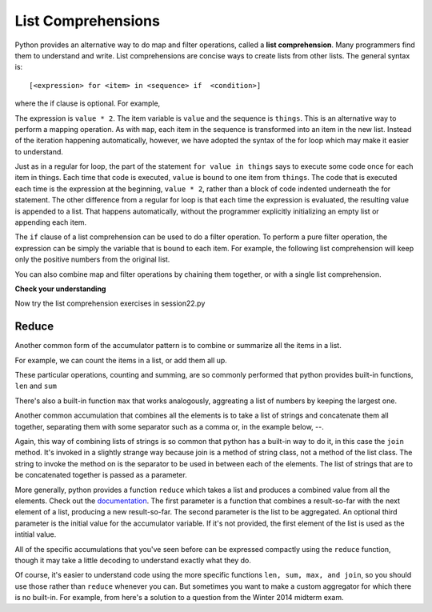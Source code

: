 ..  Copyright (C)  Brad Miller, David Ranum, Jeffrey Elkner, Peter Wentworth, Allen B. Downey, Chris
    Meyers, and Dario Mitchell.  Permission is granted to copy, distribute
    and/or modify this document under the terms of the GNU Free Documentation
    License, Version 1.3 or any later version published by the Free Software
    Foundation; with Invariant Sections being Forward, Prefaces, and
    Contributor List, no Front-Cover Texts, and no Back-Cover Texts.  A copy of
    the license is included in the section entitled "GNU Free Documentation
    License".

List Comprehensions
-------------------

Python provides an alternative way to do map and filter operations, called a **list comprehension**.  Many programmers find them to understand and write. List comprehensions are concise ways to create lists from other lists.  The general syntax is::

   [<expression> for <item> in <sequence> if  <condition>]

where the if clause is optional.  For example,

.. activecode:: listcomp_7

    things = [2, 5, 9]

    yourlist = [value * 2 for value in things]

    print(yourlist)

The expression is ``value * 2``. The item variable is ``value`` and the sequence is ``things``. This is an alternative way to perform a mapping operation. As with ``map``, each item in the sequence is transformed into an item in the new list. Instead of the iteration happening automatically, however, we have adopted the syntax of the for loop which may make it easier to understand. 

Just as in a regular for loop, the part of the statement ``for value in things`` says to execute some code once for each item in things. Each time that code is executed, ``value`` is bound to one item from ``things``. The code that is executed each time is the expression at the beginning, ``value * 2``, rather than a block of code indented underneath the for statement. The other difference from a regular for loop is that each time the expression is evaluated, the resulting value is appended to a list. That happens automatically, without the programmer explicitly initializing an empty list or appending each item.

The ``if`` clause of a list comprehension can be used to do a filter operation. To perform a pure filter operation, the expression can be simply the variable that is bound to each item. For example, the following list comprehension will keep only the positive numbers from the original list.

.. activecode:: listcomp_8

   def keep_evens(nums):
      new_list = [num for num in nums if num % 2 == 0]
      return new_list
      
   print keep_evens([3, 4, 6, 7, 0, 1])

You can also combine map and filter operations by chaining them together, or with a single list comprehension.

.. activecode:: listcomp_9

   things = [3, 4, 6, 7, 0, 1
   #chaining together filter and map:
   # first, filter to keep only the even numbers
   # double each of them
   print map(lambda x: x*2, filter(lambda y: y % 2 == 0, things))
   
   # equivalent version using list comprehension
   print [x*2 for x in things if x % 2 == 0]


**Check your understanding**

.. mchoicemf:: test_question9_20_1
   :answer_a: [4,2,8,6,5]
   :answer_b: [8,4,16,12,10]
   :answer_c: 10
   :answer_d: [10].
   :correct: d
   :feedback_a: Items from alist are doubled before being placed in blist.
   :feedback_b: Not all the items in alist are to be included in blist.  Look at the if clause.
   :feedback_c: The result needs to be a list.
   :feedback_d: Yes, 5 is the only odd number in alist.  It is doubled before being placed in blist.
   
   What is printed by the following statements?
   
   .. code-block:: python

     alist = [4,2,8,6,5]
     blist = [num*2 for num in alist if num%2==1]
     print(blist)

Now try the list comprehension exercises in session22.py

Reduce
======

Another common form of the accumulator pattern is to combine or summarize all the items in a list. 

For example, we can count the items in a list, or add them all up.

.. activecode:: listcomp_10

   nums = [3, 4, 6, 7, 0, 1]
   
   count = 0
   for num in nums:
      count = count + 1
   print count
   
   total = 0
   for num in nums:
      total = total + num
   print total
   
These particular operations, counting and summing, are so commonly performed that python provides built-in functions, ``len`` and ``sum``

.. activecode:: listcomp_11

   nums = [3, 4, 6, 7, 0, 1]

   print len(nums)
   print sum(nums)
 
There's also a built-in function ``max`` that works analogously, aggreating a list of numbers by keeping the largest one.
  
Another common accumulation that combines all the elements is to take a list of strings and concatenate them all together, separating them with some separator such as a comma or, in the example below, --.

.. activecode:: listcomp_12

   strings = ["Hello", "hi", "bye", "wonderful"]
   
   result = strings[0]
   for s in strings[1:]:
      result = result + "--" + s
   print result
   
Again, this way of combining lists of strings is so common that python has a built-in way to do it, in this case the ``join`` method. It's invoked in a slightly strange way because join is a method of string class, not a method of the list class. The string to invoke the method on is the separator to be used in between each of the elements. The list of strings that are to be concatenated together is passed as a parameter.

.. activecode:: listcomp_13

   strings = ["Hello", "hi", "bye", "wonderful"]
   
   print "--".join(strings)
   print ", ".join(strings)
   
More generally, python provides a function ``reduce`` which takes a list and produces a combined value from all the elements. Check out the `documentation <http://docs.python.org/2.7/library/functions.html#reduce>`_. The first parameter is a function that combines a result-so-far with the next element of a list, producing a new result-so-far. The second parameter is the list to be aggregated. An optional third parameter is the initial value for the accumulator variable. If it's not provided, the first element of the list is used as the intitial value.

All of the specific accumulations that you've seen before can be expressed compactly using the ``reduce`` function, though it may take a little decoding to understand exactly what they do.

.. activecode:: listcomp_14

   nums = [3, 4, 6, -7, 0, 1]
   
   # count them; len
   print reduce(lambda x, y: x +1, nums, 0)
   
   # add them up; sum
   print reduce(lambda x, y: x + y, nums)
   
   # find the largest; max
   def greater(x, y):
      if x > y:
         return x
      else:
         return y
   print reduce(greater, nums)
   
   
   strings = ["Hello", "hi", "bye", "wonderful"]
   # join the strings into one big string
   print reduce(lambda x, y: x + "--" + y, strings)   
   
Of course, it's easier to understand code using the more specific functions ``len, sum, max, and join``, so you should use those rather than ``reduce`` whenever you can. But sometimes you want to make a custom aggregator for which there is no built-in. For example, from here's a solution to a question from the Winter 2014 midterm exam.

.. activecode:: listcomp_15

   # manual accumulation         
   def maxabs(nums):
      best_so_far = nums[0]
      for num in nums:
        if abs(num) > abs(best_so_far):
           best_so_far = num
      return best_so_far
   
   # alternative using reduce
   # find the max absolute value
   def greater_abs(x, y):
       if abs(x) > abs(y):
           return x
       else:
           return y
   
   def maxabs2(nums):
     return reduce(greater_abs, nums)
   
   nums = [3, 4, 6, -7, 0, 1]
   print maxabs(nums)
   print maxabs2(nums)
